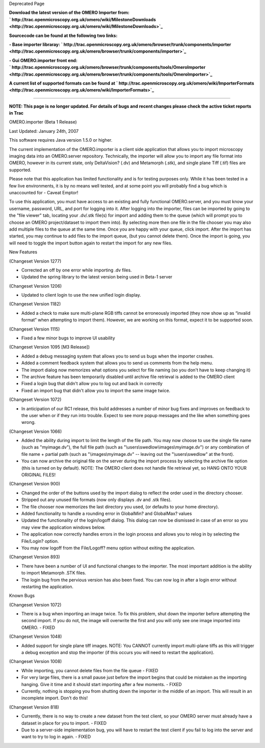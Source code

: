 Deprecated Page

**Download the latest version of the OMERO Importer from:
` http://trac.openmicroscopy.org.uk/omero/wiki/MilestoneDownloads <http://trac.openmicroscopy.org.uk/omero/wiki/MilestoneDownloads>`_**

**Sourcecode can be found at the following two links:**

**- Base importer libraray:
` http://trac.openmicroscopy.org.uk/omero/browser/trunk/components/importer <http://trac.openmicroscopy.org.uk/omero/browser/trunk/components/importer>`_**

**- Gui OMERO.importer front end:
` http://trac.openmicroscopy.org.uk/omero/browser/trunk/components/tools/OmeroImporter <http://trac.openmicroscopy.org.uk/omero/browser/trunk/components/tools/OmeroImporter>`_**

**A current list of supported formats can be found at
` http://trac.openmicroscopy.org.uk/omero/wiki/ImporterFormats <http://trac.openmicroscopy.org.uk/omero/wiki/ImporterFormats>`_**

--------------

**NOTE: This page is no longer updated. For details of bugs and recent
changes please check the active ticket reports in Trac**

OMERO.importer (Beta 1 Release)

Last Updated: January 24th, 2007

This software requires Java version 1.5.0 or higher.

The current implementation of the OMERO.importer is a client side
application that allows you to import microscopy imaging data into an
OMERO.server repository. Technically, the importer will allow you to
import any file format into OMERO, however in its current state, only
DeltaVision? (.dv) and Metamorph (.stk), and single plane Tiff (.tif)
files are supported.

Please note that this application has limited functionality and is for
testing purposes only. While it has been tested in a few live
environments, it is by no means well tested, and at some point you will
probably find a bug which is unaccounted for - Caveat Emptor!

To use this application, you must have access to an existing and fully
functional OMERO.server, and you must know your username, password, URL,
and port for logging into it. After logging into the importer, files can
be imported by going to the "file viewer" tab, locating your .dv/.stk
file(s) for import and adding them to the queue (which will prompt you
to choose an OMERO project/dataset to import them into). By selecting
more then one file in the file chooser you may also add multiple files
to the queue at the same time. Once you are happy with your queue, click
import. After the import has started, you may continue to add files to
the import queue, (but you cannot delete them). Once the import is
going, you will need to toggle the import button again to restart the
import for any new files.

New Features

(Changeset Version 1277)

-  Corrected an off by one error while importing .dv files.
-  Updated the spring library to the latest version being used in Beta-1
   server

(Changeset Version 1206)

-  Updated to client login to use the new unified login display.

(Changeset Version 1182)

-  Added a check to make sure multi-plane RGB tiffs cannot be
   erroneously imported (they now show up as “invalid format” when
   attempting to import them). However, we are working on this format,
   expect it to be supported soon.

(Changeset Version 1115)

-  Fixed a few minor bugs to improve UI usability

(Changeset Version 1095 [M3 Release])

-  Added a debug messaging system that allows you to send us bugs when
   the importer crashes.
-  Added a comment feedback system that allows you to send us comments
   from the help menu.
-  The import dialog now memorizes what options you select for file
   naming (so you don't have to keep changing it)
-  The archive feature has been temporarily disabled until archive file
   retrieval is added to the OMERO client
-  Fixed a login bug that didn't allow you to log out and back in
   correctly
-  Fixed an import bug that didn't allow you to import the same image
   twice.

(Changeset Version 1072)

-  In anticipation of our RC1 release, this build addresses a number of
   minor bug fixes and improves on feedback to the user when or if they
   run into trouble. Expect to see more popup messages and the like when
   something goes wrong.

(Changeset Version 1066)

-  Added the ability during import to limit the length of the file path.
   You may now choose to use the single file name (such as
   "myimage.dv"), the full file path (such as
   "\\users\\swedlow\\images\\myimage.dv") or any combination of file
   name + partial path (such as "\\images\\myimage.dv" -- leaving out
   the "\\users\\swedlow" at the front).
-  You can now archive the original file on the server during the import
   process by selecting the archive file option (this is turned on by
   default). NOTE: The OMERO client does not handle file retrieval yet,
   so HANG ONTO YOUR ORIGINAL FILES!

(Changeset Version 900)

-  Changed the order of the buttons used by the import dialog to reflect
   the order used in the directory chooser.
-  Stripped out any unused file formats (now only displays .dv and .stk
   files).
-  The file chooser now memorizes the last directory you used, (or
   defaults to your home directory).
-  Added functionality to handle a rounding error in GlobalMin? and
   GlobalMax? values
-  Updated the functionality of the login/logoff dialog. This dialog can
   now be dismissed in case of an error so you may view the application
   windows below.
-  The application now correctly handles errors in the login process and
   allows you to relog in by selecting the File/Login? option.
-  You may now logoff from the File/Logoff? menu option without exiting
   the application.

(Changeset Version 893)

-  There have been a number of UI and functional changes to the
   importer. The most important addition is the ability to import
   Metamorph .STK files.
-  The login bug from the pervious version has also been fixed. You can
   now log in after a login error without restarting the application.

Known Bugs

(Changeset Version 1072)

-  There is a bug when importing an image twice. To fix this problem,
   shut down the importer before attempting the second import. If you do
   not, the image will overwrite the first and you will only see one
   image imported into OMERO. - FIXED

(Changeset Version 1048)

-  Added support for single plane tiff images. NOTE: You CANNOT
   currently import multi-plane tiffs as this will trigger a debug
   exception and stop the importer (if this occurs you will need to
   restart the application).

(Changeset Version 1008)

-  While importing, you cannot delete files from the file queue - FIXED
-  For very large files, there is a small pause just before the import
   begins that could be mistaken as the importing hanging. Give it time
   and it should start importing after a few moments. - FIXED
-  Currently, nothing is stopping you from shutting down the importer in
   the middle of an import. This will result in an incomplete import.
   Don't do this!

(Changeset Version 818)

-  Currently, there is no way to create a new dataset from the test
   client, so your OMERO server must already have a dataset in place for
   you to import. - FIXED
-  Due to a server-side implementation bug, you will have to restart the
   test client if you fail to log into the server and want to try to log
   in again. - FIXED
